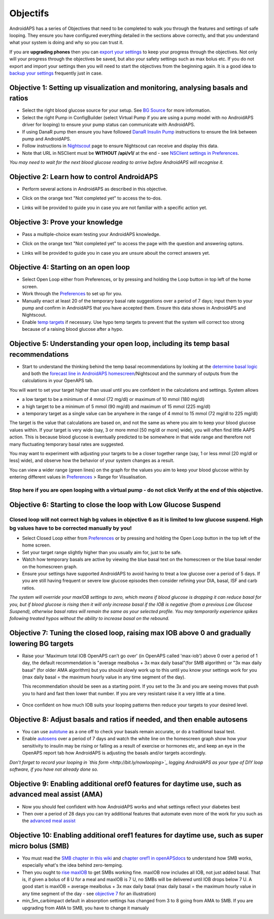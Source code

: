 Objectifs
**********

AndroidAPS has a series of Objectives that need to be completed to walk you through the features and settings of safe looping.  They ensure you have configured everything detailed in the sections above correctly, and that you understand what your system is doing and why so you can trust it.

If you are **upgrading phones** then you can `export your settings <../Usage/ExportImportSettings.html>`_ to keep your progress through the objectives. Not only will your progress through the objectives be saved, but also your safety settings such as max bolus etc.  If you do not export and import your settings then you will need to start the objectives from the beginning again.  It is a good idea to `backup your settings <../Usage/ExportImportSettings.html>`_ frequently just in case.
 
Objective 1: Setting up visualization and monitoring, analysing basals and ratios
=================================================================================
* Select the right blood glucose source for your setup.  See `BG Source <../Configuration/BG-Source.html>`_ for more information.
* Select the right Pump in ConfigBuilder (select Virtual Pump if you are using a pump model with no AndroidAPS driver for looping) to ensure your pump status can communicate with AndroidAPS.  
* If using DanaR pump then ensure you have followed `DanaR Insulin Pump <../Configuration/DanaR-Insulin-Pump.html>`_ instructions to ensure the link between pump and AndroidAPS.
* Follow instructions in `Nightscout <../Installing-AndroidAPS/Nightscout.html>`_ page to ensure Nightscout can receive and display this data.
* Note that URL in NSClient must be **WITHOUT /api/v1/** at the end - see `NSClient settings in Preferences <../Configuration/Preferences.html#ns-client>`_.

*You may need to wait for the next blood glucose reading to arrive before AndroidAPS will recognise it.*

Objective 2: Learn how to control AndroidAPS
============================
* Perform several actions in AndroidAPS as described in this objective.
* Click on the orange text "Not completed yet" to access the to-dos.
* Links will be provided to guide you in case you are not familiar with a specific action yet.

   .. image:: ../images/Objective2_V2_5.png
     :alt: Screenshot objective 2

Objective 3: Prove your knowledge
=================================
* Pass a multiple-choice exam testing your AndroidAPS knowledge.
* Click on the orange text "Not completed yet" to access the page with the question and answering optons.
* Links will be provided to guide you in case you are unsure abouit the correct answers yet.

   .. image:: ../images/Objective3_V2_5.png
     :alt: Screenshot objective 3

Objective 4: Starting on an open loop
=====================================
* Select Open Loop either from Preferences, or by pressing and holding the Loop button in top left of the home screen.
* Work through the `Preferences <../Configuration/Preferences.html>`_ to set up for you.
* Manually enact at least 20 of the temporary basal rate suggestions over a period of 7 days; input them to your pump and confirm in AndroidAPS that you have accepted them.  Ensure this data shows in AndroidAPS and Nightscout.
* Enable `temp targets <../Usage/temptarget.html>`_ if necessary. Use hypo temp targets to prevent that the system will correct too strong because of a raising blood glucose after a hypo. 

Objective 5: Understanding your open loop, including its temp basal recommendations
===================================================================================
* Start to understand the thinking behind the temp basal recommendations by looking at the `determine basal logic <https://openaps.readthedocs.io/en/latest/docs/While%20You%20Wait%20For%20Gear/Understand-determine-basal.html>`_ and both the `forecast line in AndroidAPS homescreen <../Getting-Started/Screenshots.html#section-e>`_/Nightscout and the summary of outputs from the calculations in your OpenAPS tab.
 
You will want to set your target higher than usual until you are confident in the calculations and settings.  System allows

* a low target to be a minimum of 4 mmol (72 mg/dl) or maximum of 10 mmol (180 mg/dl) 
* a high target to be a minimum of 5 mmol (90 mg/dl) and maximum of 15 mmol (225 mg/dl)
* a temporary target as a single value can be anywhere in the range of 4 mmol to 15 mmol (72 mg/dl to 225 mg/dl)

The target is the value that calculations are based on, and not the same as where you aim to keep your blood glucose values within.  If your target is very wide (say, 3 or more mmol [50 mg/dl or more] wide), you will often find little AAPS action. This is because blood glucose is eventually predicted to be somewhere in that wide range and therefore not many fluctuating temporary basal rates are suggested. 

You may want to experiment with adjusting your targets to be a closer together range (say, 1 or less mmol [20 mg/dl or less] wide), and observe how the behavior of your system changes as a result.  

You can view a wider range (green lines) on the graph for the values you aim to keep your blood glucose within by entering different values in `Preferences <../Configuration/Preferences.html>`_ > Range for Visualisation.
 
.. image:: ../images/sign_stop.png
  :alt: Stop sign

Stop here if you are open looping with a virtual pump - do not click Verify at the end of this objective.
--------------------------

.. image:: ./images/blank.png
  :alt: blank

Objective 6: Starting to close the loop with Low Glucose Suspend
================================================================
.. image:: ../images/sign_warning.png
  :alt: Warning sign
  
Closed loop will not correct high bg values in objective 6 as it is limited to low glucose suspend. High bg values have to be corrected manually by you!
---------------------------

* Select Closed Loop either from `Preferences <../Configuration/Preferences.html>`_ or by pressing and holding the Open Loop button in the top left of the home screen.
* Set your target range slightly higher than you usually aim for, just to be safe.
* Watch  how temporary basals are active by viewing the blue basal text on the homescreen or the blue basal render on the homescreen graph.
* Ensure your settings have supported AndroidAPS to avoid having to treat a low glucose over a period of 5 days.  If you are still having frequent or severe low glucose episodes then consider refining your DIA, basal, ISF and carb ratios.

*The system will override your maxIOB settings to zero, which means if blood glucose is dropping it can reduce basal for you, but if blood glucose is rising then it will only increase basal if the IOB is negative (from a previous Low Glucose Suspend), otherwise basal rates will remain the same as your selected profile.  You may temporarily experience spikes following treated hypos without the ability to increase basal on the rebound.*

Objective 7: Tuning the closed loop, raising max IOB above 0 and gradually lowering BG targets
=========================================================
* Raise your 'Maximum total IOB OpenAPS can’t go over' (in OpenAPS called 'max-iob') above 0 over a period of 1 day, the default recommendation is "average mealbolus + 3x max daily basal"(for SMB algorithm) or "3x max daily basal" (for older AMA algorithm) but you should slowly work up to this until you know your settings work for you (max daily basal = the maximum hourly value in any time segment of the day).

  This recommendation should be seen as a starting point. If you set to the 3x and you are seeing moves that push you to hard and fast then lower that number. If you are very resistant raise it a very little at a time.

   .. image:: ../images/MaxDailyBasal2.png
     :alt: max daily basal

* Once confident on how much IOB suits your looping patterns then reduce your targets to your desired level.


Objective 8: Adjust basals and ratios if needed, and then enable autosens
=============================================
* You can use `autotune <https://openaps.readthedocs.io/en/latest/docs/Customize-Iterate/autotune.html>`_ as a one off to check your basals remain accurate, or do a traditional basal test.
* Enable `autosens <../Usage/Open-APS-features.html>`_ over a period of 7 days and watch the white line on the homescreen graph show how your sensitivity to insulin may be rising or falling as a result of exercise or hormones etc, and keep an eye in the OpenAPS report tab how AndroidAPS is adjusting the basals and/or targets accordingly.

*Don’t forget to record your looping in `this form <http://bit.ly/nowlooping>`_ logging AndroidAPS as your type of DIY loop software, if you have not already done so.*


Objective 9: Enabling additional oref0 features for daytime use, such as advanced meal assist (AMA)
==============================================
* Now you should feel confident with how AndroidAPS works and what settings reflect your diabetes best
* Then over a period of 28 days you can try additional features that automate even more of the work for you such as the `advanced meal assist <../Usage/Open-APS-features.html#advanced-meal-assist-ama>`_


Objective 10: Enabling additional oref1 features for daytime use, such as super micro bolus (SMB)
===============================================
* You must read the `SMB chapter in this wiki <../Usage/Open-APS-features.html#super-micro-bolus-smb>`_ and `chapter oref1 in openAPSdocs <https://openaps.readthedocs.io/en/latest/docs/Customize-Iterate/oref1.html>`_ to understand how SMB works, especially what's the idea behind zero-temping.
* Then you ought to `rise maxIOB <../Usage/Open-APS-features.html#maximum-total-iob-openaps-cant-go-over-openaps-max-iob>`_ to get SMBs working fine. maxIOB now includes all IOB, not just added basal. That is, if given a bolus of 8 U for a meal and maxIOB is 7 U, no SMBs will be delivered until IOB drops below 7 U. A good start is maxIOB = average mealbolus + 3x max daily basal (max daily basal = the maximum hourly value in any time segment of the day - see `objective 7 <../Usage/Objectives.html#objective-7-tuning-the-closed-loop-raising-max-iob-above-0-and-gradually-lowering-bg-targets>`_ for an illustration)
* min_5m_carbimpact default in absorption settings has changed from 3 to 8 going from AMA to SMB. If you are upgrading from AMA to SMB, you have to change it manualy
